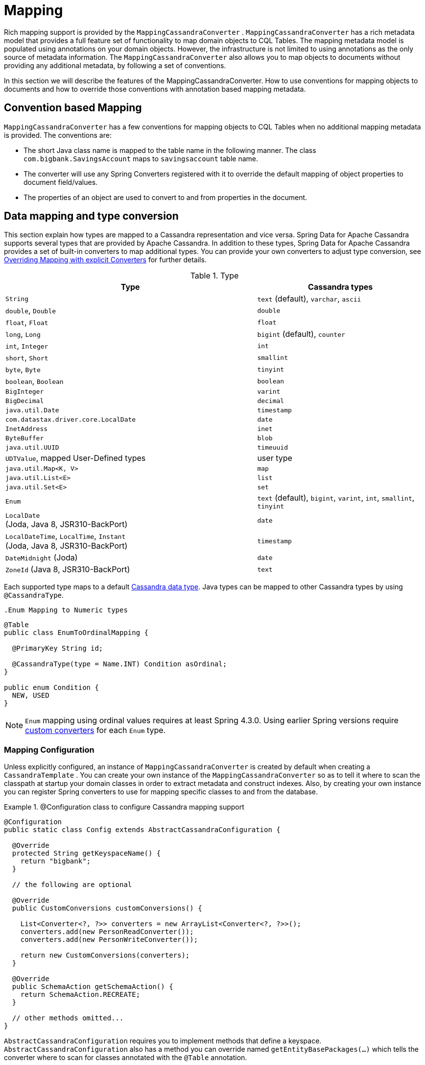[[mapping.chapter]]
= Mapping

Rich mapping support is provided by the `MappingCassandraConverter` . `MappingCassandraConverter` has a rich metadata model that provides a full feature set of functionality to map domain objects to CQL Tables. The mapping metadata model is populated using annotations on your domain objects. However, the infrastructure is not limited to using annotations as the only source of metadata information. The `MappingCassandraConverter` also allows you to map objects to documents without providing any additional metadata, by following a set of conventions.

In this section we will describe the features of the MappingCassandraConverter. How to use conventions for mapping objects to documents and how to override those conventions with annotation based mapping metadata.

[[mapping-conventions]]
== Convention based Mapping

`MappingCassandraConverter` has a few conventions for mapping objects to CQL Tables when no additional mapping metadata is provided. The conventions are:

* The short Java class name is mapped to the table name in the following manner. The class `com.bigbank.SavingsAccount` maps to `savingsaccount` table name.
* The converter will use any Spring Converters registered with it to override the default mapping of object properties to document field/values.
* The properties of an object are used to convert to and from properties in the document.

[[mapping-conversion]]
== Data mapping and type conversion

This section explain how types are mapped to a Cassandra representation and vice versa. Spring Data for Apache Cassandra supports several types that are provided by Apache Cassandra.
In addition to these types, Spring Data for Apache Cassandra provides a set of built-in converters to map additional types. You can provide your own converters to adjust type conversion, see <<cassandra.mapping.explicit-converters>> for further details.

[cols="3,2", options="header"]
.Type
|===
| Type
| Cassandra types

| `String`
| `text` (default), `varchar`, `ascii`

| `double`, `Double`
| `double`

| `float`, `Float`
| `float`

| `long`, `Long`
| `bigint` (default), `counter`

| `int`, `Integer`
| `int`

| `short`, `Short`
| `smallint`

| `byte`, `Byte`
| `tinyint`

| `boolean`, `Boolean`
| `boolean`

| `BigInteger`
| `varint`

| `BigDecimal`
| `decimal`

| `java.util.Date`
| `timestamp`

| `com.datastax.driver.core.LocalDate`
| `date`

| `InetAddress`
| `inet`

| `ByteBuffer`
| `blob`

| `java.util.UUID`
| `timeuuid`

| `UDTValue`, mapped User-Defined types
| user type

| `java.util.Map<K, V>`
| `map`

| `java.util.List<E>`
| `list`

| `java.util.Set<E>`
| `set`

| `Enum`
| `text` (default), `bigint`, `varint`, `int`, `smallint`, `tinyint`

| `LocalDate` +
(Joda, Java 8, JSR310-BackPort)
| `date`

| `LocalDateTime`, `LocalTime`, `Instant` +
(Joda, Java 8, JSR310-BackPort)
| `timestamp`

| `DateMidnight` (Joda)
| `date`

| `ZoneId` (Java 8, JSR310-BackPort)
| `text`

|===

Each supported type maps to a default
https://docs.datastax.com/en/cql/3.3/cql/cql_reference/cql_data_types_c.html[Cassandra data type].
Java types can be mapped to other Cassandra types by using `@CassandraType`.

 .Enum Mapping to Numeric types
====
[source,java]
----
@Table
public class EnumToOrdinalMapping {

  @PrimaryKey String id;

  @CassandraType(type = Name.INT) Condition asOrdinal;
}

public enum Condition {
  NEW, USED
}
----
====

NOTE: `Enum` mapping using ordinal values requires at least Spring 4.3.0. Using earlier Spring versions require
<<mapping-explicit-converters,custom converters>> for each `Enum` type.

[[mapping-configuration]]
=== Mapping Configuration

Unless explicitly configured, an instance of `MappingCassandraConverter` is created by default when creating a `CassandraTemplate` . You can create your own instance of the `MappingCassandraConverter` so as to tell it where to scan the classpath at startup your domain classes in order to extract metadata and construct indexes. Also, by creating your own instance you can register Spring converters to use for mapping specific classes to and from the database.


.@Configuration class to configure Cassandra mapping support
====
[source,java]
----
@Configuration
public static class Config extends AbstractCassandraConfiguration {

  @Override
  protected String getKeyspaceName() {
    return "bigbank";
  }

  // the following are optional

  @Override
  public CustomConversions customConversions() {

    List<Converter<?, ?>> converters = new ArrayList<Converter<?, ?>>();
    converters.add(new PersonReadConverter());
    converters.add(new PersonWriteConverter());

    return new CustomConversions(converters);
  }

  @Override
  public SchemaAction getSchemaAction() {
    return SchemaAction.RECREATE;
  }

  // other methods omitted...
}
----
====

`AbstractCassandraConfiguration` requires you to implement methods that define a keyspace. `AbstractCassandraConfiguration` also has a method you can override named  `getEntityBasePackages(…)` which tells the converter where to scan for classes annotated with the `@Table` annotation.

You can add additional converters to the converter by overriding the method `customConversions`.

NOTE: `AbstractCassandraConfiguration` will create a `CassandraTemplate` instance and registered with the container under the name `cassandraTemplate`.


[[mapping.usage]]
== Metadata based Mapping

To take full advantage of the object mapping functionality inside the Spring Data/Cassandra support, you should annotate your mapped objects with the `@Table` annotation. It allows the classpath scanner to find and pre-process your domain objects to extract the necessary metadata. Only annotated entities will be used to perform schema actions. In the worst case a `SchemaAction.RECREATE_DROP_UNUSED` will drop your tables and you will experience data loss.

.Example domain object
====
[source,java]
----
package com.mycompany.domain;

@Table
public class Person {

  @Id
  private String id;

  @CassandraType(type = Name.VARINT)
  private Integer ssn;

  private String firstName;

  private String lastName;
}
----
====

IMPORTANT: The `@Id` annotation tells the mapper which property you want to use for the Cassandra primary key. Composite primary keys can require a slightly different data model.


[[mapping.usage-annotations]]
=== Mapping annotation overview

The `MappingCassandraConverter` can use metadata to drive the mapping of objects to rows. An overview of the annotations is provided below

* `@Id` - applied at the field or property level to mark the property used for identity purpose.
* `@Table` - applied at the class level to indicate this class is a candidate for mapping to the database. You can specify the name of the table where the database will be stored.
* `@PrimaryKey` - Similar to `@Id` but allows to specify the column name
* `@PrimaryKeyColumn` - Cassandra-specific annotation for primary key columns that allows to specify primary key column attributes such as for clustered/partitioned. Can be used on single and multiple attributes to indicate either a single or a compound primary key.
* `@PrimaryKeyClass` - applied at the class level to indicate this class is a compound primary key class. Requires to be references with `@PrimaryKey`
* `@Transient` - by default all private fields are mapped to the row, this annotation excludes the field where it is applied from being stored in the database
* `@Column` - applied at the field level. Describes the name of the column as it will be represented in the Cassandra table thus allowing the name to be different than the fieldname of the class.
* `@CassandraType` - applied at the field level to specify a Cassandra data type. Types are derived from the declaration by default.
* `@UserDefinedType` - applied at the type level to specify a Cassandra user defined data type. Types are derived from the declaration by default.

The mapping metadata infrastructure is defined in a separate spring-data-commons project that is technology agnostic.

Here is an example of a more complex mapping.

.Mapped `Person` class
====
[source,java]
----
@Table("my_person")
public class Person {

  @PrimaryKeyClass
  public static class Key implements Serializable {

    @PrimaryKeyColumn(ordinal = 0, type = PrimaryKeyType.PARTITIONED)
    private String type;

    @PrimaryKeyColumn(ordinal = 1, type = PrimaryKeyType.PARTITIONED)
    private String value;

    @PrimaryKeyColumn(name = "correlated_type", ordinal = 2, type = PrimaryKeyType.CLUSTERED)
    private String correlatedType;

    // other getters/setters ommitted
  }

  @PrimaryKey
  private Person.Key key;

  @CassandraType(type = Name.VARINT)
  private Integer ssn;

  @Column("f_name")
  private String firstName;

  @Column(forceQuote = true)
  private String lastName;

  private Address address;

  @CassandraType(type = Name.UDT, userTypeName = "myusertype")
  private UDTValue usertype;

  @Transient
  private Integer accountTotal;

  @CassandraType(type = Name.SET, typeArguments = Name.BIGINT)
  private Set<Long> timestamps;

  private Map<String, InetAddress> sessions;

  public Person(Integer ssn) {
    this.ssn = ssn;
  }

  public String getId() {
    return id;
  }

  // no setter for Id.  (getter is only exposed for some unit testing)

  public Integer getSsn() {
    return ssn;
  }

// other getters/setters ommitted
}
----
====


.Mapped User-Defined type `Address`
====
[source,java]
----
@UserDefinedType("address")
public class Address {

  private String city;

  @CassandraType(type = Name.VARCHAR)
  private String city;

  private Set<String> zipcodes;

  @CassandraType(type = Name.SET, typeArguments = Name.BIGINT)
  private List<Long> timestamps;

// other getters/setters ommitted
}
----
====

NOTE: Working with User-Defined types requires a `UserTypeResolver` configured with the mapping context. See the <<cassandra.connectors,configuration chapter>> how to configure a `UserTypeResolver`.


[[cassandra.mapping.explicit-converters]]
=== Overriding Mapping with explicit Converters

When storing and querying your objects it is convenient to have a `CassandraConverter` instance handle the mapping of all Java types to Rows. However, sometimes you may want the `CassandraConverter` s do most of the work but allow you to selectively handle the conversion for a particular type or to optimize performance.

To selectively handle the conversion yourself, register one or more one or more `org.springframework.core.convert.converter.Converter` instances with the `CassandraConverter`.

NOTE: Spring 3.0 introduced a core.convert package that provides a general type conversion system. This is described in detail in the Spring reference documentation section entitled http://docs.spring.io/spring/docs/{springVersion}/spring-framework-reference/html/validation.html#core-convert[Spring Type Conversion].

Below is an example of a Spring Converter implementation that converts from a Row to a Person POJO.

[source,java]
----
@ReadingConverter
 public class PersonReadConverter implements Converter<Row, Person> {

  public Person convert(Row source) {
    Person p = new Person(row.getString("id"));
    p.setAge(source.getInt("age");
    return p;
  }
}
----
